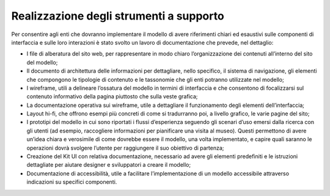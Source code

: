Realizzazione degli strumenti a supporto
==========================================

Per consentire agli enti che dovranno implementare il modello di avere riferimenti chiari ed esaustivi sulle componenti di interfaccia e sulle loro interazioni è stato svolto un lavoro di documentazione che prevede, nel dettaglio: 

- I file di alberatura del sito web, per rappresentare in modo chiaro l’organizzazione dei contenuti all’interno del sito del modello; 
- Il documento di architettura delle informazioni per dettagliare, nello specifico, il sistema di navigazione, gli elementi che compongono le tipologie di contenuto e le tassonomie che gli enti potranno utilizzate nel modello; 
- I wireframe, utili a delineare l’ossatura del modello in termini di interfaccia e che consentono di focalizzarsi sul contenuto informativo della pagina piuttosto che sulla veste grafica; 
- La documentazione operativa sui wireframe, utile a dettagliare il funzionamento degli elementi dell’interfaccia; 
- Layout hi-fi, che offrono esempi più concreti di come si tradurranno poi, a livello grafico, le varie pagine del sito; 
- I prototipi del modello in cui sono riportati i flussi d’esperienza seguendo gli scenari d’uso emersi dalla ricerca con gli utenti (ad esempio, raccogliere informazioni per pianificare una visita al museo). Questi permettono di avere un’idea chiara e verosimile di come dovrebbe essere il modello, una volta implementato, e capire quali saranno le operazioni dovrà svolgere l’utente per raggiungere il suo obiettivo di partenza; 
- Creazione del Kit UI con relativa documentazione, necessario ad avere gli elementi predefiniti e le istruzioni dettagliate per aiutare designer e sviluppatori a creare il modello;  
- Documentazione di accessibilità, utile a facilitare l’implementazione di un modello accessibile attraverso indicazioni su specifici componenti. 
